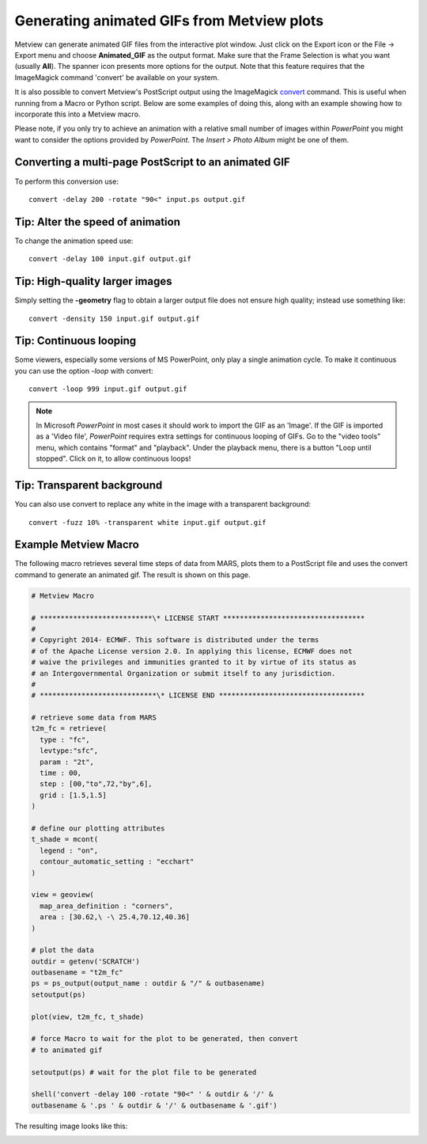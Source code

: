 .. _generating_animated_gifs_from_metview_plots:

Generating animated GIFs from Metview plots
///////////////////////////////////////////

Metview can generate animated GIF files from the interactive plot
window. Just click on the Export icon or the File → Export menu and
choose **Animated_GIF** as the output format. Make sure that the Frame
Selection is what you want (usually **All**). The spanner icon presents
more options for the output. Note that this feature requires that the
ImageMagick command 'convert' be available on your system.

.. image:: /_static/ug/generating_animated_gifs_from_metview_plots/image1.png
   :width: 0.3125in
   :height: 0.46875in

.. image:: /_static/ug/generating_animated_gifs_from_metview_plots/image2.png
   :width: 3.14583in
   :height: 0.95833in

.. image:: /_static/ug/generating_animated_gifs_from_metview_plots/image3.png
   :width: 3.20833in
   :height: 2.28749in

It is also possible to convert Metview's PostScript output using the
ImageMagick `convert <http://www.imagemagick.org/script/convert.php>`__
command. This is useful when running from a Macro or Python script.
Below are some examples of doing this, along with an example showing how
to incorporate this into a Metview macro.

Please note, if you only try to achieve an animation with a relative
small number of images within *PowerPoint* you might want to consider
the options provided by *PowerPoint*. The *Insert > Photo Album* might
be one of them.

Converting a multi-page PostScript to an animated GIF
=====================================================

To perform this conversion use::

   convert -delay 200 -rotate "90<" input.ps output.gif

Tip: Alter the speed of animation
=================================

To change the animation speed use::

   convert -delay 100 input.gif output.gif

Tip: High-quality larger images
===============================

Simply setting the **-geometry** flag to obtain a larger output file
does not ensure high quality; instead use something like::

   convert -density 150 input.gif output.gif

Tip: Continuous looping
=======================

Some viewers, especially some versions of MS PowerPoint, only play a
single animation cycle. To make it continuous you can use the option
*-loop* with convert::

   convert -loop 999 input.gif output.gif

.. note:: 
   
   In Microsoft *PowerPoint* in most cases it should work to
   import the GIF as an 'Image'. If the GIF is imported as a 'Video file',
   *PowerPoint* requires extra settings for continuous looping of GIFs. Go
   to the "video tools" menu, which contains "format" and "playback". Under
   the playback menu, there is a button "Loop until stopped". Click on it,
   to allow continuous loops!

Tip: Transparent background
===========================

You can also use convert to replace any white in the image with a
transparent background::

   convert -fuzz 10% -transparent white input.gif output.gif

Example Metview Macro
=====================

The following macro retrieves several time steps of data from MARS,
plots them to a PostScript file and uses the convert command to generate
an animated gif. The result is shown on this page.

.. code-block:: python

    # Metview Macro                                                    
                                                                    
    # ***************************\* LICENSE START ********************************** 
    # 
    # Copyright 2014- ECMWF. This software is distributed under the terms
    # of the Apache License version 2.0. In applying this license, ECMWF does not 
    # waive the privileges and immunities granted to it by virtue of its status as
    # an Intergovernmental Organization or submit itself to any jurisdiction.                                             
    #                            
    # ****************************\* LICENSE END ***********************************                             
                                                              
    # retrieve some data from MARS                                        
    t2m_fc = retrieve(                    
      type : "fc",                                                       
      levtype:"sfc",                                                                                               
      param : "2t",
      time : 00,
      step : [00,"to",72,"by",6],                                        
      grid : [1.5,1.5]                                                   
    )                                                                  
                                         
    # define our plotting attributes                    
    t_shade = mcont(
      legend : "on",
      contour_automatic_setting : "ecchart"              
    )                                                                  
                                                    
    view = geoview(
      map_area_definition : "corners",
      area : [30.62,\ -\ 25.4,70.12,40.36] 
    )                                                                  
                                                       
    # plot the data
    outdir = getenv('SCRATCH')
    outbasename = "t2m_fc"
    ps = ps_output(output_name : outdir & "/" & outbasename)
    setoutput(ps)

    plot(view, t2m_fc, t_shade)                                        
                                                           
    # force Macro to wait for the plot to be generated, then convert
    # to animated gif 

    setoutput(ps) # wait for the plot file to be generated

    shell('convert -delay 100 -rotate "90<" ' & outdir & '/' &         
    outbasename & '.ps ' & outdir & '/' & outbasename & '.gif')        


The resulting image looks like this:

.. image:: /_static/ug/generating_animated_gifs_from_metview_plots/image4.png
   :width: 5.90069in
   :height: 4.17343in